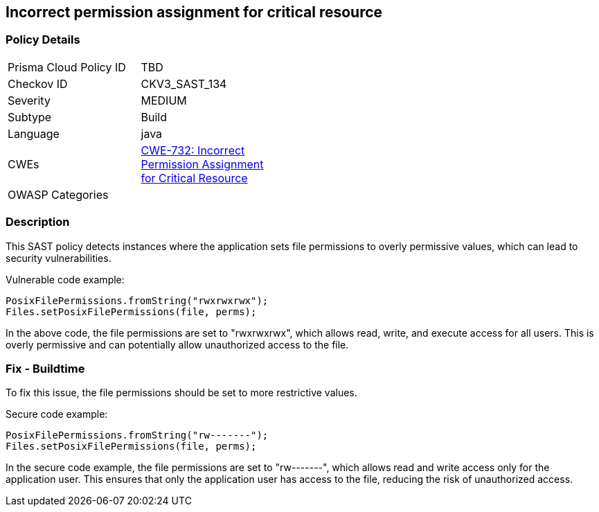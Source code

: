 
== Incorrect permission assignment for critical resource

=== Policy Details

[width=45%]
[cols="1,1"]
|=== 
|Prisma Cloud Policy ID 
| TBD

|Checkov ID 
|CKV3_SAST_134

|Severity
|MEDIUM

|Subtype
|Build

|Language
|java

|CWEs
|https://cwe.mitre.org/data/definitions/732.html[CWE-732: Incorrect Permission Assignment for Critical Resource]

|OWASP Categories
|

|=== 

=== Description

This SAST policy detects instances where the application sets file permissions to overly permissive values, which can lead to security vulnerabilities. 

Vulnerable code example:

[source,java]
----
PosixFilePermissions.fromString("rwxrwxrwx");
Files.setPosixFilePermissions(file, perms);
----

In the above code, the file permissions are set to "rwxrwxrwx", which allows read, write, and execute access for all users. This is overly permissive and can potentially allow unauthorized access to the file.

=== Fix - Buildtime

To fix this issue, the file permissions should be set to more restrictive values. 

Secure code example:

[source,java]
----
PosixFilePermissions.fromString("rw-------");
Files.setPosixFilePermissions(file, perms);
----

In the secure code example, the file permissions are set to "rw-------", which allows read and write access only for the application user. This ensures that only the application user has access to the file, reducing the risk of unauthorized access.
    